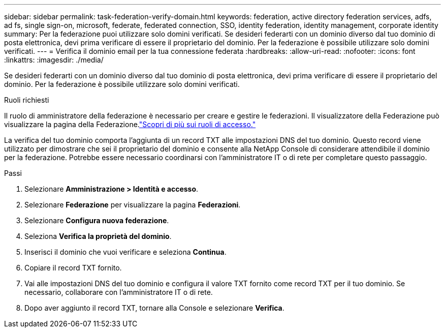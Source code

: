 ---
sidebar: sidebar 
permalink: task-federation-verify-domain.html 
keywords: federation, active directory federation services, adfs, ad fs, single sign-on, microsoft, federate, federated connection, SSO, identity federation, identity management, corporate identity 
summary: Per la federazione puoi utilizzare solo domini verificati. Se desideri federarti con un dominio diverso dal tuo dominio di posta elettronica, devi prima verificare di essere il proprietario del dominio.  Per la federazione è possibile utilizzare solo domini verificati. 
---
= Verifica il dominio email per la tua connessione federata
:hardbreaks:
:allow-uri-read: 
:nofooter: 
:icons: font
:linkattrs: 
:imagesdir: ./media/


[role="lead"]
Se desideri federarti con un dominio diverso dal tuo dominio di posta elettronica, devi prima verificare di essere il proprietario del dominio.  Per la federazione è possibile utilizzare solo domini verificati.

.Ruoli richiesti
Il ruolo di amministratore della federazione è necessario per creare e gestire le federazioni.  Il visualizzatore della Federazione può visualizzare la pagina della Federazione.link:reference-iam-predefined-roles.html["Scopri di più sui ruoli di accesso."]

La verifica del tuo dominio comporta l'aggiunta di un record TXT alle impostazioni DNS del tuo dominio.  Questo record viene utilizzato per dimostrare che sei il proprietario del dominio e consente alla NetApp Console di considerare attendibile il dominio per la federazione.  Potrebbe essere necessario coordinarsi con l'amministratore IT o di rete per completare questo passaggio.

.Passi
. Selezionare *Amministrazione > Identità e accesso*.
. Selezionare *Federazione* per visualizzare la pagina *Federazioni*.
. Selezionare *Configura nuova federazione*.
. Seleziona *Verifica la proprietà del dominio*.
. Inserisci il dominio che vuoi verificare e seleziona *Continua*.
. Copiare il record TXT fornito.
. Vai alle impostazioni DNS del tuo dominio e configura il valore TXT fornito come record TXT per il tuo dominio.  Se necessario, collaborare con l'amministratore IT o di rete.
. Dopo aver aggiunto il record TXT, tornare alla Console e selezionare *Verifica*.

